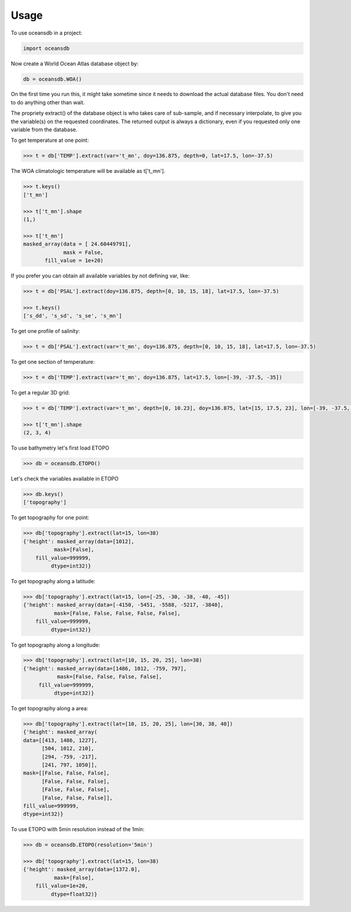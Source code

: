 ========
Usage
========

To use oceansdb in a project:

.. code-block:: python

    import oceansdb

Now create a World Ocean Atlas database object by:

.. code-block:: python

    db = oceansdb.WOA()

On the first time you run this, it might take sometime since it needs to download the actual database files. You don't need to do anything other than wait.

The propriety extract() of the database object is who takes care of sub-sample, and if necessary interpolate, to give you the variable(s) on the requested coordinates. The returned output is always a dictionary, even if you requested only one variable from the database.

To get temperature at one point:

.. code-block:: python

    >>> t = db['TEMP'].extract(var='t_mn', doy=136.875, depth=0, lat=17.5, lon=-37.5)

The WOA climatologic temperature will be available as t['t_mn'].

.. code-block:: python

    >>> t.keys()
    ['t_mn']

    >>> t['t_mn'].shape
    (1,)

    >>> t['t_mn']
    masked_array(data = [ 24.60449791],
                 mask = False,
           fill_value = 1e+20)

If you prefer you can obtain all available variables by not defining var, like:

.. code-block:: python

    >>> t = db['PSAL'].extract(doy=136.875, depth=[0, 10, 15, 18], lat=17.5, lon=-37.5)

    >>> t.keys()
    ['s_dd', 's_sd', 's_se', 's_mn']

To get one profile of salinity:

.. code-block:: python

    >>> t = db['PSAL'].extract(var='t_mn', doy=136.875, depth=[0, 10, 15, 18], lat=17.5, lon=-37.5)

To get one section of temperature:

.. code-block:: python

    >>> t = db['TEMP'].extract(var='t_mn', doy=136.875, lat=17.5, lon=[-39, -37.5, -35])

To get a regular 3D grid:

.. code-block:: python

    >>> t = db['TEMP'].extract(var='t_mn', depth=[0, 10.23], doy=136.875, lat=[15, 17.5, 23], lon=[-39, -37.5, -35, -32.73])

    >>> t['t_mn'].shape
    (2, 3, 4)

To use bathymetry let's first load ETOPO

.. code-block:: python

    >>> db = oceansdb.ETOPO()

Let's check the variables available in ETOPO

.. code-block:: python 

    >>> db.keys()
    ['topography']

To get topography for one point:

.. code-block:: python

    >>> db['topography'].extract(lat=15, lon=38)
    {'height': masked_array(data=[1012],
              mask=[False],
        fill_value=999999,
             dtype=int32)}

To get topography along a latitude:

.. code-block:: python

    >>> db['topography'].extract(lat=15, lon=[-25, -30, -38, -40, -45])
    {'height': masked_array(data=[-4150, -5451, -5588, -5217, -3840],
              mask=[False, False, False, False, False],
        fill_value=999999,
             dtype=int32)}

To get topography along a longitude:

.. code-block:: python

   >>> db['topography'].extract(lat=[10, 15, 20, 25], lon=38)
   {'height': masked_array(data=[1486, 1012, -759, 797],
              mask=[False, False, False, False],
        fill_value=999999,
             dtype=int32)}

To get topography along a area:

.. code-block:: python

   >>> db['topography'].extract(lat=[10, 15, 20, 25], lon=[30, 38, 40])
   {'height': masked_array(
   data=[[413, 1486, 1227],
         [504, 1012, 210],
         [294, -759, -217],
         [241, 797, 1050]],
   mask=[[False, False, False],
         [False, False, False],
         [False, False, False],
         [False, False, False]],
   fill_value=999999,
   dtype=int32)}

To use ETOPO with 5min resolution instead of the 1min:

.. code-block:: python

    >>> db = oceansdb.ETOPO(resolution='5min')

    >>> db['topography'].extract(lat=15, lon=38)
    {'height': masked_array(data=[1372.0],
              mask=[False],
        fill_value=1e+20,
             dtype=float32)}
